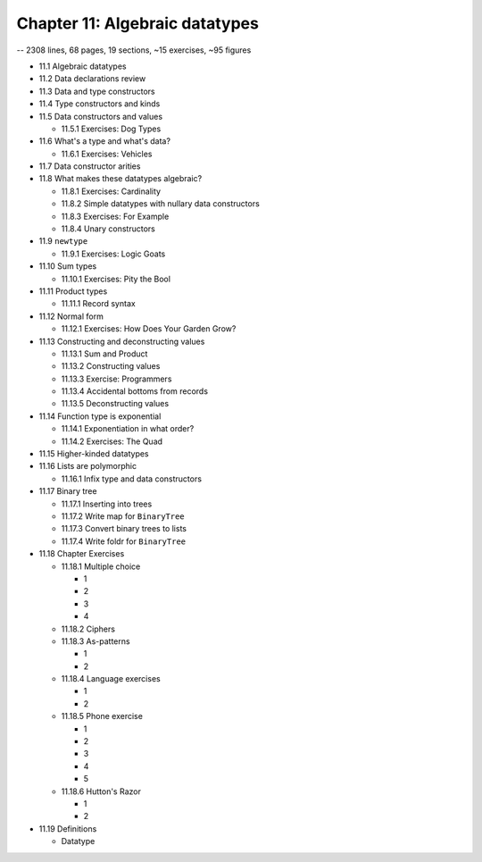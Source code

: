 *********************************
 Chapter 11: Algebraic datatypes
*********************************
-- 2308 lines, 68 pages, 19 sections, ~15 exercises, ~95 figures

* 11.1 Algebraic datatypes
* 11.2 Data declarations review
* 11.3 Data and type constructors
* 11.4 Type constructors and kinds
* 11.5 Data constructors and values

  * 11.5.1 Exercises: Dog Types

* 11.6 What's a type and what's data?

  * 11.6.1 Exercises: Vehicles

* 11.7 Data constructor arities
* 11.8 What makes these datatypes algebraic?

  * 11.8.1 Exercises: Cardinality
  * 11.8.2 Simple datatypes with nullary data constructors
  * 11.8.3 Exercises: For Example
  * 11.8.4 Unary constructors

* 11.9 ``newtype``

  * 11.9.1 Exercises: Logic Goats

* 11.10 Sum types

  * 11.10.1 Exercises: Pity the Bool

* 11.11 Product types

  * 11.11.1 Record syntax

* 11.12 Normal form

  * 11.12.1 Exercises: How Does Your Garden Grow?

* 11.13 Constructing and deconstructing values

  * 11.13.1 Sum and Product
  * 11.13.2 Constructing values
  * 11.13.3 Exercise: Programmers
  * 11.13.4 Accidental bottoms from records
  * 11.13.5 Deconstructing values

* 11.14 Function type is exponential

  * 11.14.1 Exponentiation in what order?
  * 11.14.2 Exercises: The Quad

* 11.15 Higher-kinded datatypes
* 11.16 Lists are polymorphic

  * 11.16.1 Infix type and data constructors

* 11.17 Binary tree

  * 11.17.1 Inserting into trees
  * 11.17.2 Write map for ``BinaryTree``
  * 11.17.3 Convert binary trees to lists
  * 11.17.4 Write foldr for ``BinaryTree``

* 11.18 Chapter Exercises

  * 11.18.1 Multiple choice

    * 1
    * 2
    * 3
    * 4

  * 11.18.2 Ciphers
  * 11.18.3 As-patterns

    * 1
    * 2

  * 11.18.4 Language exercises

    * 1
    * 2

  * 11.18.5 Phone exercise

    * 1
    * 2
    * 3
    * 4
    * 5

  * 11.18.6 Hutton's Razor

    * 1
    * 2

* 11.19 Definitions

  * Datatype
